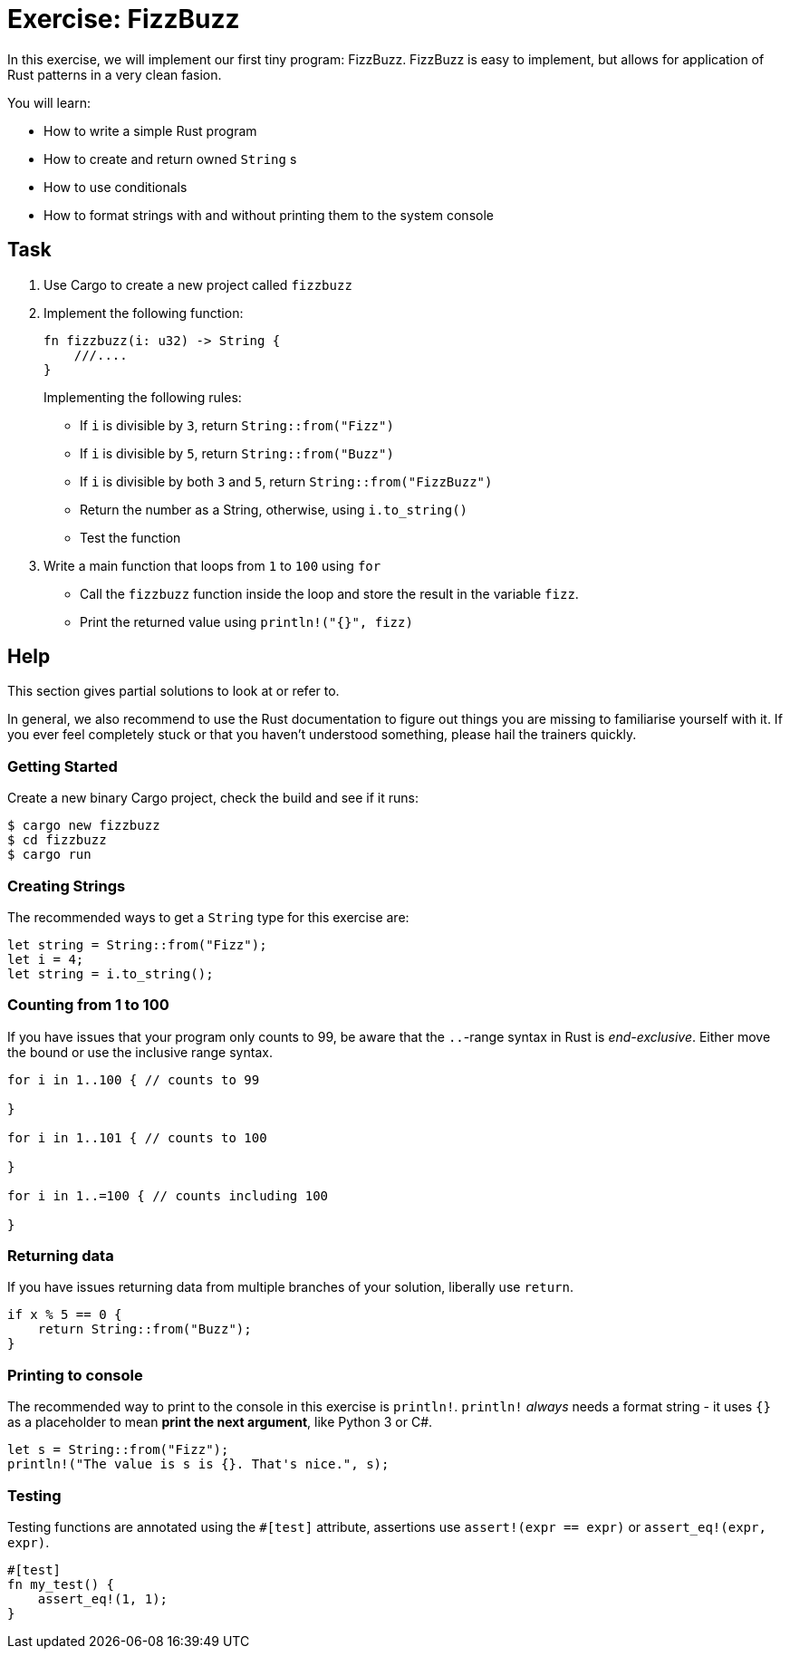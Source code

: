 = Exercise: FizzBuzz
:source-language: rust

In this exercise, we will implement our first tiny program: FizzBuzz. FizzBuzz is easy to implement, but allows for application of Rust patterns in a very clean fasion.

You will learn:

* How to write a simple Rust program
* How to create and return owned `String` s
* How to use conditionals
* How to format strings with and without printing them to the system console

== Task

1. Use Cargo to create a new project called `fizzbuzz`
2. Implement the following function:
+
[source,rust]
----
fn fizzbuzz(i: u32) -> String {
    ///....
}
----
+
Implementing the following rules:

  * If `i` is divisible by `3`, return `String::from("Fizz")`
  * If `i` is divisible by `5`, return `String::from("Buzz")`
  * If `i` is divisible by both `3` and `5`, return `String::from("FizzBuzz")`
  * Return the number as a String, otherwise, using `i.to_string()`
  * Test the function

3. Write a main function that loops from `1` to `100` using `for`
  * Call the `fizzbuzz` function inside the loop and store the result in the variable `fizz`.
  * Print the returned value using `println!("{}", fizz)`

== Help

This section gives partial solutions to look at or refer to.

In general, we also recommend to use the Rust documentation to figure out things you are missing to familiarise yourself with it. If you ever feel completely stuck or that you haven't understood something, please hail the trainers quickly.

=== Getting Started

Create a new binary Cargo project, check the build and see if it runs:

[source]
----
$ cargo new fizzbuzz
$ cd fizzbuzz
$ cargo run
----

=== Creating Strings

The recommended ways to get a `String` type for this exercise are:

[source,rust]
----
let string = String::from("Fizz");
let i = 4;
let string = i.to_string();
----

=== Counting from 1 to 100

If you have issues that your program only counts to 99, be aware that the `..`-range syntax in Rust is _end-exclusive_. Either move the bound or use the inclusive range syntax.

[source,rust]
----
for i in 1..100 { // counts to 99

}

for i in 1..101 { // counts to 100

}

for i in 1..=100 { // counts including 100

}
----

=== Returning data

If you have issues returning data from multiple branches of your solution, liberally use `return`.

[source,rust]
----
if x % 5 == 0 {
    return String::from("Buzz");
}
----

=== Printing to console

The recommended way to print to the console in this exercise is `println!`. `println!` _always_ needs a format string - it uses `{}` as a placeholder to mean *print the next argument*, like Python 3 or C#.

[source,rust]
----
let s = String::from("Fizz");
println!("The value is s is {}. That's nice.", s);
----

=== Testing

Testing functions are annotated using the `#[test]` attribute, assertions use `assert!(expr == expr)` or `assert_eq!(expr, expr)`.

[source,rust]
----
#[test]
fn my_test() {
    assert_eq!(1, 1);
}
----
